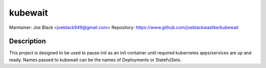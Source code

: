kubewait
~~~~~~~~

Maintainer: Joe Black <joeblack949@gmail.com>
Repository: https://www.github.com/joeblackwaslike/kubewait

Description
-----------

This project is designed to be used to pause init as an init container until
required kubernetes apps/services are up and ready.  Names passed to kubewait
can be the names of Deployments or StatefulSets.
